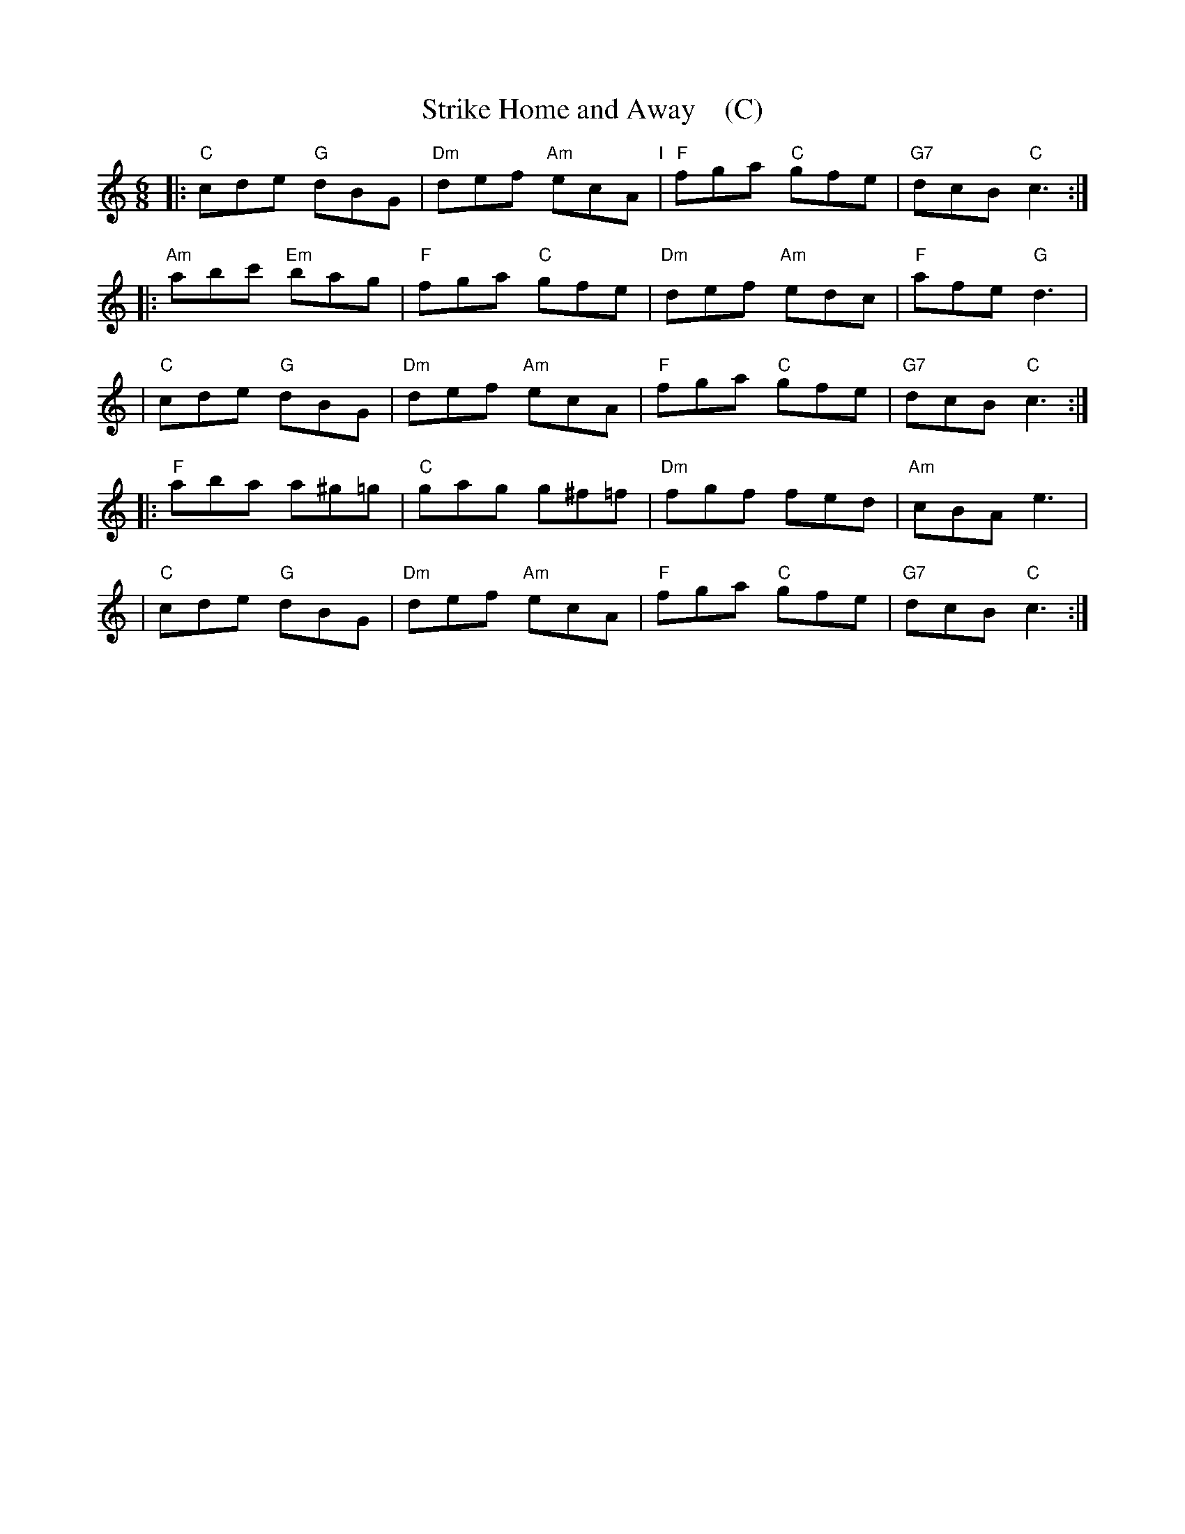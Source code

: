 X: 1
T: Strike Home and Away    (C)
R: jig
M: 6/8
L: 1/8
Z: 2010,2014 John Chambers <jc:trillian.mit.edu>
B: John Johnson ed. "Twenty Four Country Dances", p.84 London 1766
K: C
% - - - - - - - - - - - - - - - - - - - - - - - - -
|: "C"cde "G"dBG | "Dm"def "Am"ecA "I"| "F"fga "C"gfe | "G7"dcB "C"c3 :|
|: "Am"abc' "Em"bag | "F"fga "C"gfe | "Dm"def "Am"edc | "F"afe "G"d3 |
| "C"cde "G"dBG | "Dm"def "Am"ecA | "F"fga "C"gfe | "G7"dcB "C"c3 :|
|: "F"aba a^g=g | "C"gag g^f=f | "Dm"fgf fed | "Am"cBA e3 |
| "C"cde "G"dBG | "Dm"def "Am"ecA | "F"fga "C"gfe | "G7"dcB "C"c3 :|
% - - - - - - - - - - - - - - - - - - - - - - - - -
% %begintext align
% % Half Right & Left .| the same back again :| cross
% % over 2 Cu .| lead up to the Top foot it and cast
% % off .|. Hands 6 round :|. Right & Left :|:
% %endtext
% - - - - - - - - - - - - - - - - - - - - - - - - -
